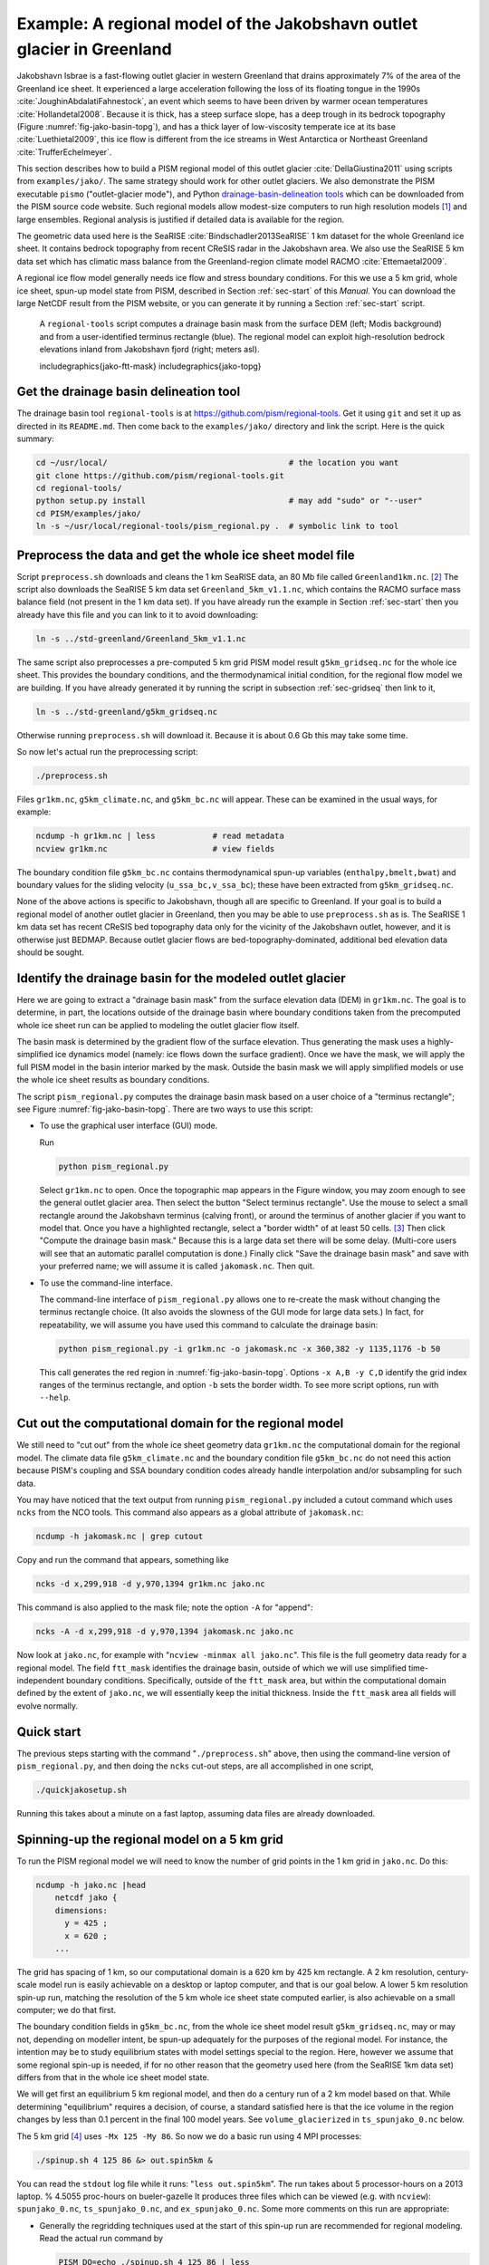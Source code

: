 .. _sec-jako:

Example: A regional model of the Jakobshavn outlet glacier in Greenland
=======================================================================

Jakobshavn Isbrae is a fast-flowing outlet glacier in western
Greenland that drains approximately 7\% of the area of the Greenland
ice sheet. It experienced a large acceleration following the loss of
its floating tongue in the 1990s :cite:`JoughinAbdalatiFahnestock`, an
event which seems to have been driven by warmer ocean temperatures
:cite:`Hollandetal2008`. Because it is thick, has a steep surface slope,
has a deep trough in its bedrock topography (Figure
:numref:`fig-jako-basin-topg`), and has a thick layer of low-viscosity
temperate ice at its base :cite:`Luethietal2009`, this ice flow is
different from the ice streams in West Antarctica or Northeast
Greenland :cite:`TrufferEchelmeyer`.

This section describes how to build a PISM regional model of this
outlet glacier :cite:`DellaGiustina2011` using scripts from
``examples/jako/``. The same strategy should work for other outlet
glaciers. We also demonstrate the PISM executable ``pismo``
("outlet-glacier mode"), and Python `drainage-basin-delineation tools
<regional-tools_>`_ which can be downloaded from the PISM source code
website. Such regional models allow modest-size computers to run high
resolution models [#]_ and large ensembles. Regional analysis is
justified if detailed data is available for the region.

The geometric data used here is the SeaRISE :cite:`Bindschadler2013SeaRISE`
1 km dataset for the whole Greenland ice sheet. It contains bedrock
topography from recent CReSIS radar in the Jakobshavn area. We also
use the SeaRISE 5 km data set which has climatic mass balance from the
Greenland-region climate model RACMO :cite:`Ettemaetal2009`.

A regional ice flow model generally needs ice flow and stress boundary
conditions. For this we use a 5 km grid, whole ice sheet, spun-up
model state from PISM, described in Section :ref:`sec-start` of this
*Manual*. You can download the large NetCDF result from the PISM
website, or you can generate it by running a Section :ref:`sec-start`
script.


.. figure:: FIXME
   :name: fig:jako-basin-topg

   A ``regional-tools`` script computes a drainage basin mask from the
   surface DEM (left; Modis background) and from a user-identified
   terminus rectangle (blue). The regional model can exploit
   high-resolution bedrock elevations inland from Jakobshavn fjord
   (right; meters asl).

   includegraphics{jako-ftt-mask}
   includegraphics{jako-topg}


Get the drainage basin delineation tool
---------------------------------------

The drainage basin tool ``regional-tools`` is at
https://github.com/pism/regional-tools. Get it using ``git`` and set
it up as directed in its ``README.md``. Then come back to the
``examples/jako/`` directory and link the script. Here is the quick
summary:

.. code-block:: bash

   cd ~/usr/local/                                      # the location you want
   git clone https://github.com/pism/regional-tools.git
   cd regional-tools/
   python setup.py install                              # may add "sudo" or "--user"
   cd PISM/examples/jako/
   ln -s ~/usr/local/regional-tools/pism_regional.py .  # symbolic link to tool


Preprocess the data and get the whole ice sheet model file
----------------------------------------------------------

Script ``preprocess.sh`` downloads and cleans the 1 km SeaRISE data,
an 80 Mb file called ``Greenland1km.nc``. [#]_ The script also
downloads the SeaRISE 5 km data set ``Greenland_5km_v1.1.nc``, which
contains the RACMO surface mass balance field (not present in the 1 km
data set). If you have already run the example in Section
:ref:`sec-start` then you already have this file and you can link to
it to avoid downloading:

.. code-block:: none

   ln -s ../std-greenland/Greenland_5km_v1.1.nc


The same script also preprocesses a pre-computed 5 km grid PISM model
result ``g5km_gridseq.nc`` for the whole ice sheet. This provides the
boundary conditions, and the thermodynamical initial condition, for
the regional flow model we are building. If you have already generated
it by running the script in subsection :ref:`sec-gridseq` then link to
it,

.. code-block:: none

   ln -s ../std-greenland/g5km_gridseq.nc

Otherwise running ``preprocess.sh`` will download it. Because it is
about 0.6 Gb this may take some time.

So now let's actual run the preprocessing script:

.. code-block:: none

   ./preprocess.sh

Files ``gr1km.nc``, ``g5km_climate.nc``, and ``g5km_bc.nc`` will
appear. These can be examined in the usual ways, for example:

.. code-block:: none

   ncdump -h gr1km.nc | less            # read metadata
   ncview gr1km.nc                      # view fields

The boundary condition file ``g5km_bc.nc`` contains thermodynamical
spun-up variables (``enthalpy,bmelt,bwat``) and boundary values for
the sliding velocity (``u_ssa_bc,v_ssa_bc``); these have been
extracted from ``g5km_gridseq.nc``.

None of the above actions is specific to Jakobshavn, though all are
specific to Greenland. If your goal is to build a regional model of
another outlet glacier in Greenland, then you may be able to use
``preprocess.sh`` as is. The SeaRISE 1 km data set has recent CReSIS
bed topography data only for the vicinity of the Jakobshavn outlet,
however, and it is otherwise just BEDMAP. Because outlet glacier flows
are bed-topography-dominated, additional bed elevation data should be
sought.

Identify the drainage basin for the modeled outlet glacier
----------------------------------------------------------

Here we are going to extract a "drainage basin mask" from the surface
elevation data (DEM) in ``gr1km.nc``. The goal is to determine, in
part, the locations outside of the drainage basin where boundary
conditions taken from the precomputed whole ice sheet run can be
applied to modeling the outlet glacier flow itself.

The basin mask is determined by the gradient flow of the surface
elevation. Thus generating the mask uses a highly-simplified ice
dynamics model (namely: ice flows down the surface gradient). Once we
have the mask, we will apply the full PISM model in the basin interior
marked by the mask. Outside the basin mask we will apply simplified
models or use the whole ice sheet results as boundary conditions.

The script ``pism_regional.py`` computes the drainage basin mask based
on a user choice of a "terminus rectangle"; see Figure
:numref:`fig-jako-basin-topg`. There are two ways to use this script:

- To use the graphical user interface (GUI) mode.

  Run

  .. code-block:: none

     python pism_regional.py

  Select ``gr1km.nc`` to open. Once the topographic map appears in the
  Figure window, you may zoom enough to see the general outlet glacier
  area. Then select the button "Select terminus rectangle". Use the
  mouse to select a small rectangle around the Jakobshavn terminus
  (calving front), or around the terminus of another glacier if you
  want to model that. Once you have a highlighted rectangle, select a
  "border width" of at least 50 cells. [#]_ Then click "Compute the
  drainage basin mask." Because this is a large data set there will be
  some delay. (Multi-core users will see that an automatic parallel
  computation is done.) Finally click "Save the drainage basin mask"
  and save with your preferred name; we will assume it is called
  ``jakomask.nc``. Then quit.

- To use the command-line interface.

  The command-line interface of ``pism_regional.py`` allows one to
  re-create the mask without changing the terminus rectangle choice.
  (It also avoids the slowness of the GUI mode for large data sets.)
  In fact, for repeatability, we will assume you have used this
  command to calculate the drainage basin:

  .. code-block:: none

     python pism_regional.py -i gr1km.nc -o jakomask.nc -x 360,382 -y 1135,1176 -b 50

  This call generates the red region in :numref:`fig-jako-basin-topg`.
  Options ``-x A,B -y C,D`` identify the grid index ranges of the
  terminus rectangle, and option ``-b`` sets the border width. To see
  more script options, run with ``--help``.

Cut out the computational domain for the regional model
-------------------------------------------------------

We still need to "cut out" from the whole ice sheet geometry data
``gr1km.nc`` the computational domain for the regional model. The
climate data file ``g5km_climate.nc`` and the boundary condition file
``g5km_bc.nc`` do not need this action because PISM's coupling and SSA
boundary condition codes already handle interpolation and/or
subsampling for such data.

You may have noticed that the text output from running
``pism_regional.py`` included a cutout command which uses ``ncks``
from the NCO tools. This command also appears as a global attribute of
``jakomask.nc``:

.. code-block:: none

   ncdump -h jakomask.nc | grep cutout

Copy and run the command that appears, something like

.. code-block:: none

   ncks -d x,299,918 -d y,970,1394 gr1km.nc jako.nc

This command is also applied to the mask file; note the option ``-A`` for "append":

.. code-block:: none

   ncks -A -d x,299,918 -d y,970,1394 jakomask.nc jako.nc

Now look at ``jako.nc``, for example with "``ncview -minmax all
jako.nc``". This file is the full geometry data ready for a regional
model. The field ``ftt_mask`` identifies the drainage basin, outside
of which we will use simplified time-independent boundary conditions.
Specifically, outside of the ``ftt_mask`` area, but within the
computational domain defined by the extent of ``jako.nc``, we will
essentially keep the initial thickness. Inside the ``ftt_mask`` area
all fields will evolve normally.

Quick start
-----------

The previous steps starting with the command "``./preprocess.sh``"
above, then using the command-line version of ``pism_regional.py``,
and then doing the ``ncks`` cut-out steps, are all accomplished in one
script,

.. code-block:: none

   ./quickjakosetup.sh

Running this takes about a minute on a fast laptop, assuming data files are already downloaded.

Spinning-up the regional model on a 5 km grid
----------------------------------------------

To run the PISM regional model we will need to know the number of grid points in the 1 km grid in ``jako.nc``.  Do this:

.. code-block:: none

   ncdump -h jako.nc |head
       netcdf jako {
       dimensions:
         y = 425 ;
         x = 620 ;
       ...

The grid has spacing of 1 km, so our computational domain is a 620 km by 425 km rectangle.  A 2 km resolution, century-scale model run is easily achievable on a desktop or laptop computer, and that is our goal below.  A lower 5 km resolution spin-up run, matching the resolution of the 5 km whole ice sheet state computed earlier, is also achievable on a small computer; we do that first.

The boundary condition fields in ``g5km_bc.nc``, from the whole ice sheet model result  ``g5km_gridseq.nc``, may or may not, depending on modeller intent, be spun-up adequately for the purposes of the regional model.  For instance, the intention may be to study equilibrium states with model settings special to the region.  Here, however we assume that some regional spin-up is needed, if for no other reason that the geometry used here (from the SeaRISE 1km data set) differs from that in the whole ice sheet model state.

We will get first an equilibrium 5 km regional model, and then do a century run of a 2 km model based on that.  While determining "equilibrium" requires a decision, of course, a standard satisfied here is that the ice volume in the region changes by less than 0.1 percent in the final 100 model years.  See ``volume_glacierized`` in ``ts_spunjako_0.nc`` below.

The 5 km grid [#]_ uses ``-Mx 125 -My 86``.  So now we do a basic run using 4 MPI processes:

.. code-block:: none

   ./spinup.sh 4 125 86 &> out.spin5km &

You can read the ``stdout`` log file while it runs: "``less out.spin5km``".  The run takes about 5 processor-hours on a 2013 laptop.   % 4.5055 proc-hours on bueler-gazelle
It produces three files which can be viewed (e.g. with ``ncview``): ``spunjako_0.nc``, ``ts_spunjako_0.nc``, and ``ex_spunjako_0.nc``.  Some more comments on this run are appropriate:

- Generally the regridding techniques used at the start of this
  spin-up run are recommended for regional modeling. Read the actual
  run command by

  .. code-block:: none
  
     PISM_DO=echo ./spinup.sh 4 125 86 | less

- We use ``-i jako.nc -bootstrap``, so we get to choose our grid, and
  (as usual in PISM with ``-bootstrap``) the fields are interpolated
  to our grid.

- A modestly-fine vertical grid with 20 m spacing is chosen, but even
  finer is recommended, especially to resolve the temperate ice layer
  in these outlet glaciers.

- There is an option :opt:`-no_model_strip` ``10`` asking ``pismo`` to
  put a 10 km strip around edge of the computational domain. This
  strip is entirely outside of the drainage basin defined by
  ``ftt_mask``. In this strip the thermodynamical spun-up variables
  ``bmelt,tillwat,enthalpy,litho_temp`` from ``g5km_bc.nc`` are held
  fixed and used as boundary conditions for the conservation of energy
  model. A key part of putting these boundary conditions into the
  model strip are the options

  .. code-block:: none
  
       -regrid_file g5km_bc.nc -regrid_vars bmelt,tillwat,enthalpy,litho_temp,vel_ssa_bc

- Dirichlet boundary conditions ``u_ssa_bc,v_ssa_bc`` are also
  regridded from ``g5km_bc.nc`` for the sliding SSA stress balance,
  and the option ``-ssa_dirichlet_bc`` then uses them during the run.
  The SSA equations are solved as usual except in the
  ``no_model_strip`` where these Dirichlet boundary conditions are
  used. Note that the velocity tangent to the north and south edges of
  the computational domain is significantly nonzero, which motivates
  this usage.

- The calving front of the glacier is handled by the following option combination:

  .. code-block:: none
  
        -calving ocean_kill -ocean_kill_file jako.nc -pik

  This choice uses the present-day ice extent, defined by SeaRISE data
  in ``Greenland1km.nc``, to determine the location of the calving
  front. Recalling that ``-pik`` includes ``-cfbc``, we are applying a
  PIK mechanism for the stress boundary condition at the calving
  front. The other PIK mechanisms are largely inactive because of
  ``-calving ocean_kill``, but they should do no harm (see section
  :ref:`sec-pism-pik`).

.. figure:: FIXME
   :name: fig:jako-csurf

   Left: modeled surface speed at the end of a 2 km grid, 100 model year, steady present-day climate run.  Right: observed surface speed, an average of four winter velocity maps (2000,2006--2008) derived from RADARSAT data, as included in the SeaRISE  5 km data set :cite:`Joughinetal2010`, for the same region.  Scales are in meters per year.

   includegraphics{jako-csurf}


Century run on a 2 km grid
--------------------------

Now that we have a spun-up state, here is a 100 model year run on a 2 km grid with a 10 m grid in the vertical:

.. code-block:: none

   ./century.sh 4 311 213 spunjako_0.nc &> out.2km_100a &

This run requires at least 6 GB of memory, and it takes about 16 processor-hours.

It produces a file ``jakofine_short.nc`` almost immediately and then restarts from it because we need to regrid fields from the end of the previous 5 km regional run (in ``spunjako_0.nc``) and then to "go back" and regrid the SSA boundary conditions from the 5 km whole ice sheet results ``g5km_bc.nc``.  At the end of the run the final file ``jakofine.nc`` is produced.  Also there is a time-series file ``ts_jakofine.nc`` with monthly scalar time-series and a spatial time-dependent file ``ex_jakofine.nc``.  The surface speed at the end of this run is shown in :numref:`fig-jako-csurf`, with a comparison to observations.

Over this 100 year period the flow appears to be relatively steady state.  Though this is not surprising because the climate forcing and boundary conditions are time-independent, a longer run reveals ongoing speed variability associated to subglacially-driven sliding cyclicity; compare :cite:`vanPeltOerlemans2012`.

The ice dynamics parameters chosen in ``spinup.sh`` and ``century.sh``, especially the combination

.. code-block:: none

      -topg_to_phi 15.0,40.0,-300.0,700.0 -till_effective_fraction_overburden 0.02 \
         -pseudo_plastic -pseudo_plastic_q 0.25 -tauc_slippery_grounding_lines

are a topic for a parameter study (compare :cite:`AschwandenAdalgeirsdottirKhroulev`) or a study of their relation to inverse modeling results (e.g. :cite:`Habermannetal2013`).

Plotting the results
--------------------

:numref:`fig-jako-csurf` was generated using pypismtools_, NCO_ and CDO_.  Do

.. code-block:: none

   ncpdq -a time,z,y,x spunjako_0.nc jako5km.nc
   nc2cdo.py jako5km.nc
   cdo remapbil,jako5km.nc Greenland_5km_v1.1.nc Greenland_5km_v1.1_jako.nc  # FIXME: if fails, proceed?
   ncap2 -O -s "velsurf_mag=surfvelmag*1.;" Greenland_5km_v1.1_jako.nc \
       Greenland_5km_v1.1_jako.nc
   basemap-plot.py -v velsurf_mag --singlerow -o jako-velsurf_mag.png jakofine.nc \
       Greenland_5km_v1.1_jako.nc

To choose a colormap ``foo.cpt`` add option ``--colormap foo.cpt`` in
the last command. For this example
``PyPISMTools/colormaps/Full_saturation_spectrum_CCW.cpt`` was used.

.. [#] PISM can also do 1 km runs for the whole Greenland ice sheet;
       see this `news item <http://www.pism-docs.org/wiki/doku.php?id=news:first1km>`_.

.. [#] If this file is already present then no actual download occurs,
       and preprocessing proceeds. Thus: Do not worry about download
       time if you need to preprocess again. The same comment applies
       to other downloaded files.

.. [#] This recommendation is somewhat Jakobshavn-specific. We want
       our model to have an ice-free down flow (western) boundary on
       the resulting computational domain for the modeled region.

.. [#] Calculate ``620/5 + 1`` and ``425/5 + 1``, for example.

.. _pypismtools: https://github.com/pism/pypismtools
.. _regional-tools: https://github.com/pism/regional-tools
